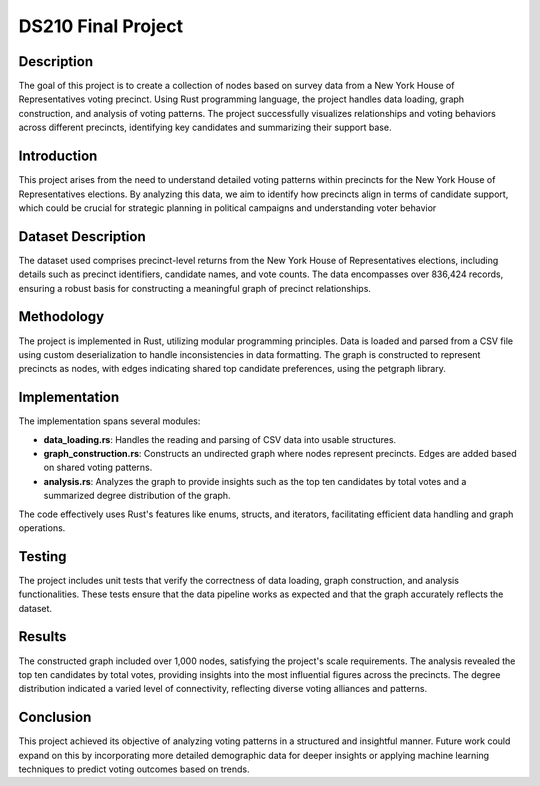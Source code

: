 DS210 Final Project
==================

Description
------------
The goal of this project is to create a collection of nodes based on survey data from a New York House of Representatives voting precinct. 
Using Rust programming language, the project handles data loading, graph construction, and analysis of voting patterns. 
The project successfully visualizes relationships and voting behaviors across different precincts, identifying key candidates and summarizing their support base.

Introduction
--------------
This project arises from the need to understand detailed voting patterns within precincts for the New York House of Representatives elections. 
By analyzing this data, we aim to identify how precincts align in terms of candidate support, which could be crucial for strategic planning in political campaigns 
and understanding voter behavior


Dataset Description
-------------------
The dataset used comprises precinct-level returns from the New York House of Representatives elections, including details such as precinct identifiers, candidate 
names, and vote counts. The data encompasses over 836,424 records, ensuring a robust basis for constructing a meaningful graph of precinct relationships.

Methodology
------------------
The project is implemented in Rust, utilizing modular programming principles. Data is loaded and parsed from a CSV file using custom deserialization to handle 
inconsistencies in data formatting. The graph is constructed to represent precincts as nodes, with edges indicating shared top candidate preferences, using the 
petgraph library.

Implementation
---------------
The implementation spans several modules:

* **data_loading.rs**: Handles the reading and parsing of CSV data into usable structures.

* **graph_construction.rs**: Constructs an undirected graph where nodes represent precincts. Edges are added based on shared voting patterns.

* **analysis.rs**: Analyzes the graph to provide insights such as the top ten candidates by total votes and a summarized degree distribution of the graph.

The code effectively uses Rust's features like enums, structs, and iterators, facilitating efficient data handling and graph operations.

Testing
-------------
The project includes unit tests that verify the correctness of data loading, graph construction, and analysis functionalities. These tests ensure that the data 
pipeline works as expected and that the graph accurately reflects the dataset.

Results
------------
The constructed graph included over 1,000 nodes, satisfying the project's scale requirements. The analysis revealed the top ten candidates by total votes, 
providing insights into the most influential figures across the precincts. The degree distribution indicated a varied level of connectivity, reflecting diverse 
voting alliances and patterns.

Conclusion
-----------
This project achieved its objective of analyzing voting patterns in a structured and insightful manner. Future work could expand on this by incorporating more 
detailed demographic data for deeper insights or applying machine learning techniques to predict voting outcomes based on trends.


